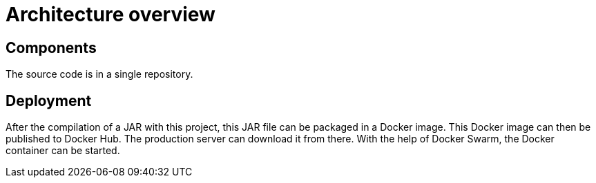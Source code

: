 = Architecture overview

== Components

The source code is in a single repository.

== Deployment

After the compilation of a JAR with this project, this JAR file can be packaged in a Docker image.
This Docker image can then be published to Docker Hub.
The production server can download it from there.
With the help of Docker Swarm, the Docker container can be started.
